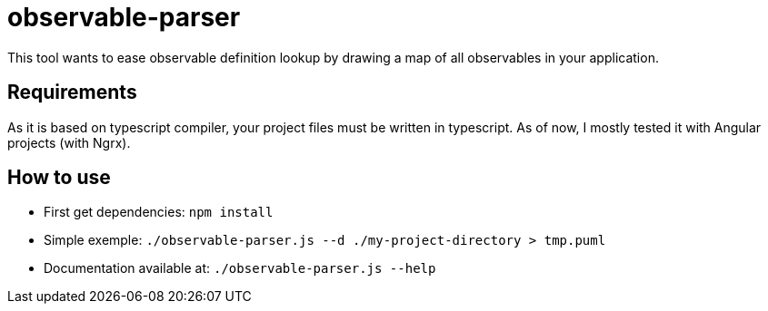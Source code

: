 = observable-parser

This tool wants to ease observable definition lookup by drawing a map of
all observables in your application.

== Requirements
As it is based on typescript compiler, your project files must be written in typescript.
As of now, I mostly tested it with Angular projects (with Ngrx).

== How to use

- First get dependencies:
`npm install`

- Simple exemple:
`./observable-parser.js --d ./my-project-directory > tmp.puml`

- Documentation available at:
`./observable-parser.js --help`

